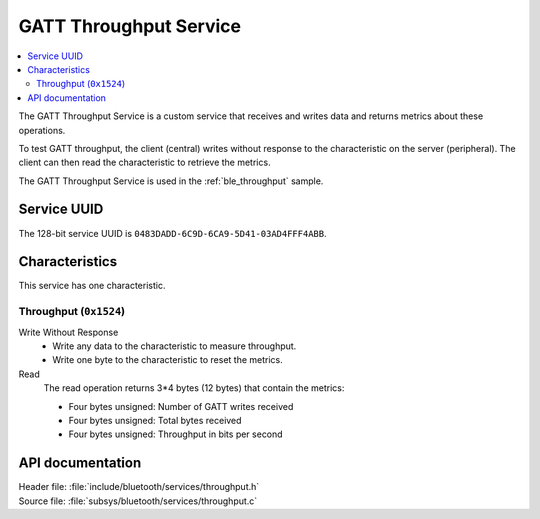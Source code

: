 .. _throughput_readme:

GATT Throughput Service
#######################

.. contents::
   :local:
   :depth: 2

The GATT Throughput Service is a custom service that receives and writes data and returns metrics about these operations.

To test GATT throughput, the client (central) writes without response to the characteristic on the server (peripheral).
The client can then read the characteristic to retrieve the metrics.

The GATT Throughput Service is used in the :ref:`ble_throughput` sample.

Service UUID
************

The 128-bit service UUID is ``0483DADD-6C9D-6CA9-5D41-03AD4FFF4ABB``.

Characteristics
***************

This service has one characteristic.

Throughput (``0x1524``)
=======================

Write Without Response
   * Write any data to the characteristic to measure throughput.
   * Write one byte to the characteristic to reset the metrics.

Read
   The read operation returns 3*4 bytes (12 bytes) that contain the metrics:

   * Four bytes unsigned: Number of GATT writes received
   * Four bytes unsigned: Total bytes received
   * Four bytes unsigned: Throughput in bits per second


API documentation
*****************

| Header file: :file:`include/bluetooth/services/throughput.h`
| Source file: :file:`subsys/bluetooth/services/throughput.c`

.. doxygengroup::  bt_throughput
